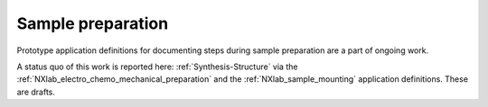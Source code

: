 .. _Lab-Structure-Fairmat:

==================
Sample preparation
==================

Prototype application definitions for documenting steps during sample preparation are a part of ongoing work.

A status quo of this work is reported here: :ref:`Synthesis-Structure` via the :ref:`NXlab_electro_chemo_mechanical_preparation` and the :ref:`NXlab_sample_mounting` application definitions. These are drafts.
